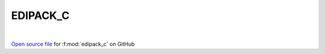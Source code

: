 EDIPACK_C
=====================================
 
.. raw:: html
   :file:  ../graphs/edipack_c.html
 
|
 
`Open source file <https://github.com/EDIpack/EDIpack/tree/rename_to_edipack/src/c_bindings/EDIPACK_C.f90>`_ for :f:mod:`edipack_c` on GitHub
 

